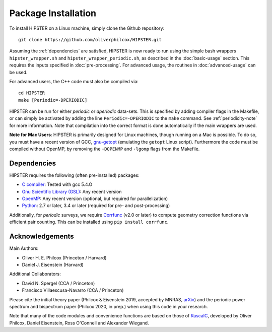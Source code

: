 Package Installation
=====================

To install HIPSTER on a Linux machine, simply clone the Github repository::

    git clone https://github.com/oliverphilcox/HIPSTER.git

Assuming the :ref:`dependencies` are satisfied, HIPSTER is now ready to run using the simple bash wrappers ``hipster_wrapper.sh`` and ``hipster_wrapper_periodic.sh``, as described in the :doc:`basic-usage` section. This requires the inputs specified in :doc:`pre-processing`. For advanced usage, the routines in :doc:`advanced-usage` can be used.

For advanced users, the C++ code must also be compiled via::

    cd HIPSTER
    make [Periodic=-DPERIODIC]

HIPSTER can be run for either *periodic* or *aperiodic* data-sets. This is specified by adding compiler flags in the Makefile, or can simply be activated by adding the line ``Periodic=-DPERIODIC`` to the ``make`` command. See :ref:`periodicity-note` for more information. Note that compilation into the correct format is done automatically if the main wrappers are used.

**Note for Mac Users**: HIPSTER is primarily designed for Linux machines, though running on a Mac is possible. To do so, you must have a recent version of GCC, `gnu-getopt <(http://macappstore.org/gnu-getopt/)>`_ (emulating the ``getopt`` Linux script). Furthermore the code must be compiled without OpenMP, by removing the ``-DOPENMP`` and ``-lgomp`` flags from the Makefile.

.. _dependencies:

Dependencies
-------------

HIPSTER requires the following (often pre-installed) packages:

- `C compiler <https://gcc.gnu.org/>`_: Tested with gcc 5.4.O
- `Gnu Scientific Library (GSL) <https://www.gnu.org/software/gsl/doc/html/index.html>`_: Any recent version
- `OpenMP <https://www.openmp.org/>`_: Any recent version (optional, but required for parallelization)
- `Python <(https://www.python.org/>`_: 2.7 or later, 3.4 or later (required for pre- and post-processing)

Additionally, for *periodic* surveys, we require `Corrfunc <https://corrfunc.readthedocs.io>`_ (v2.0 or later) to compute geometry correction functions via efficient pair counting. This can be installed using ``pip install corrfunc``.

Acknowledgements
-----------------

Main Authors:

- Oliver H. E. Philcox (Princeton / Harvard)
- Daniel J. Eisenstein (Harvard)

Additional Collaborators:

- David N. Spergel (CCA / Princeton)
- Francisco Villaescusa-Navarro (CCA / Princeton)

Please cite the initial theory paper (Philcox & Eisenstein 2019, accepted by MNRAS, `arXiv <https://arxiv.org/abs/1912.01010>`_) and the periodic power spectrum and bispectrum paper (Philcox 2020, in prep.) when using this code in your research.

Note that many of the code modules and convenience functions are based on those of `RascalC <https://RascalC.readthedocs.io>`_, developed by Oliver Philcox, Daniel Eisenstein, Ross O'Connell and Alexander Wiegand.
